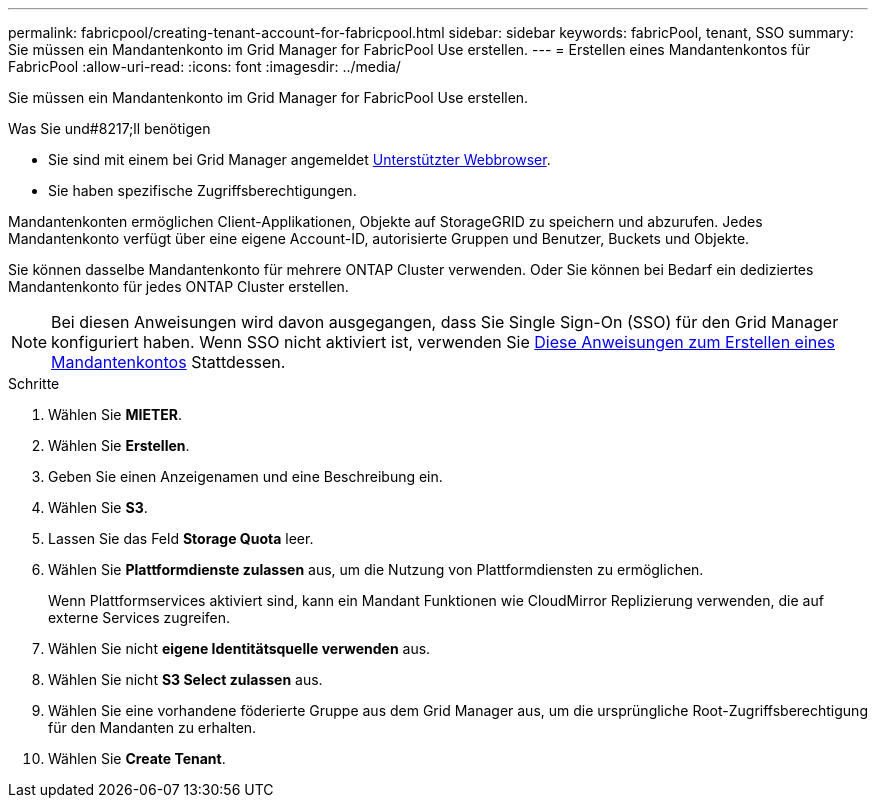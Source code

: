 ---
permalink: fabricpool/creating-tenant-account-for-fabricpool.html 
sidebar: sidebar 
keywords: fabricPool, tenant, SSO 
summary: Sie müssen ein Mandantenkonto im Grid Manager for FabricPool Use erstellen. 
---
= Erstellen eines Mandantenkontos für FabricPool
:allow-uri-read: 
:icons: font
:imagesdir: ../media/


[role="lead"]
Sie müssen ein Mandantenkonto im Grid Manager for FabricPool Use erstellen.

.Was Sie und#8217;ll benötigen
* Sie sind mit einem bei Grid Manager angemeldet xref:../admin/web-browser-requirements.adoc[Unterstützter Webbrowser].
* Sie haben spezifische Zugriffsberechtigungen.


Mandantenkonten ermöglichen Client-Applikationen, Objekte auf StorageGRID zu speichern und abzurufen. Jedes Mandantenkonto verfügt über eine eigene Account-ID, autorisierte Gruppen und Benutzer, Buckets und Objekte.

Sie können dasselbe Mandantenkonto für mehrere ONTAP Cluster verwenden. Oder Sie können bei Bedarf ein dediziertes Mandantenkonto für jedes ONTAP Cluster erstellen.


NOTE: Bei diesen Anweisungen wird davon ausgegangen, dass Sie Single Sign-On (SSO) für den Grid Manager konfiguriert haben. Wenn SSO nicht aktiviert ist, verwenden Sie xref:../admin/creating-tenant-account.adoc[Diese Anweisungen zum Erstellen eines Mandantenkontos] Stattdessen.

.Schritte
. Wählen Sie *MIETER*.
. Wählen Sie *Erstellen*.
. Geben Sie einen Anzeigenamen und eine Beschreibung ein.
. Wählen Sie *S3*.
. Lassen Sie das Feld *Storage Quota* leer.
. Wählen Sie *Plattformdienste zulassen* aus, um die Nutzung von Plattformdiensten zu ermöglichen.
+
Wenn Plattformservices aktiviert sind, kann ein Mandant Funktionen wie CloudMirror Replizierung verwenden, die auf externe Services zugreifen.

. Wählen Sie nicht *eigene Identitätsquelle verwenden* aus.
. Wählen Sie nicht *S3 Select zulassen* aus.
. Wählen Sie eine vorhandene föderierte Gruppe aus dem Grid Manager aus, um die ursprüngliche Root-Zugriffsberechtigung für den Mandanten zu erhalten.
. Wählen Sie *Create Tenant*.

